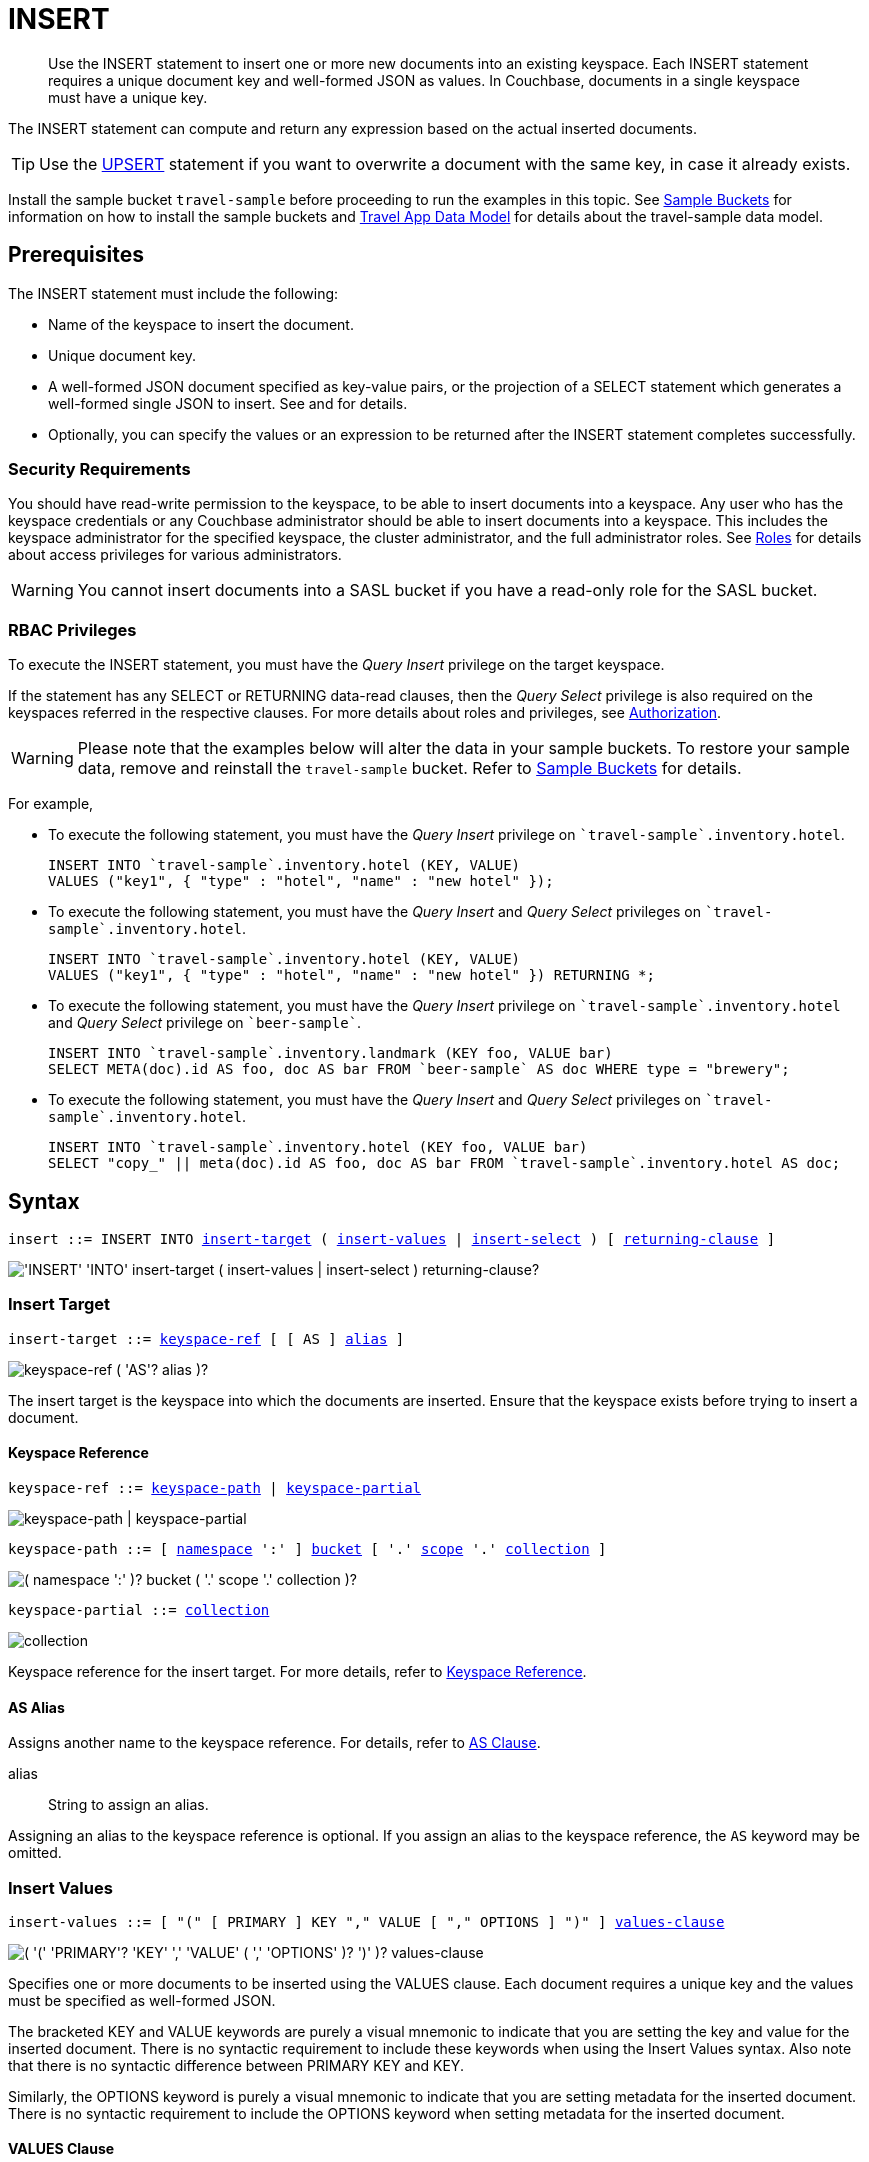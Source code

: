 = INSERT
:description: Use the INSERT statement to insert one or more new documents into an existing keyspace.
:imagesdir: ../../assets/images

:authorization-overview: xref:learn:security/authorization-overview.adoc
:bucket-expiration: xref:learn:data/expiration.adoc
:roles: xref:learn:security/roles.adoc
:install-sample-buckets: xref:manage:manage-settings/install-sample-buckets.adoc
:logical-hierarchy: xref:n1ql-intro/sysinfo.adoc#logical-hierarchy
:paths: xref:n1ql-intro/queriesandresults.adoc#paths
:explain: xref:n1ql-language-reference/explain.adoc
:upsert: xref:n1ql-language-reference/upsert.adoc
:select-syntax: xref:n1ql-language-reference/select-syntax.adoc
:query-monitoring: xref:tools:query-monitoring.adoc
:query-preferences: xref:tools:query-workbench.adoc#query-preferences
:document-expiration: xref:3.0@java-sdk:howtos:kv-operations.adoc#document-expiration
:datamodel: xref:java-sdk:ref:travel-app-data-model.adoc

:metafun: xref:n1ql-language-reference/metafun.adoc
:uuid: {metafun}#uuid
:meta: {metafun}#meta

:from: xref:n1ql-language-reference/from.adoc
:from-keyspace-ref: {from}#from-keyspace-ref
:as-clause: {from}#section_ax5_2nx_1db

:query-settings: xref:settings:query-settings.adoc
:pipeline_batch_req: {query-settings}#pipeline_batch_req
:pipeline-batch-srv: {query-settings}#pipeline-batch-srv
:max_parallelism_req: {query-settings}#max_parallelism_req
:max-parallelism-srv: {query-settings}#max-parallelism-srv

[abstract]
{description}
Each INSERT statement requires a unique document key and well-formed JSON as values.
In Couchbase, documents in a single keyspace must have a unique key.

The INSERT statement can compute and return any expression based on the actual inserted documents.

TIP: Use the {upsert}[UPSERT] statement if you want to overwrite a document with the same key, in case it already exists.

Install the sample bucket `travel-sample` before proceeding to run the examples in this topic.
See {install-sample-buckets}[Sample Buckets] for information on how to install the sample buckets and {datamodel}[Travel App Data Model] for details about the travel-sample data model.

[#insert-prerequisites]
== Prerequisites

The INSERT statement must include the following:

* Name of the keyspace to insert the document.
* Unique document key.
* A well-formed JSON document specified as key-value pairs, or the projection of a SELECT statement which generates a well-formed single JSON to insert.
See and for details.
* Optionally, you can specify the values or an expression to be returned after the INSERT statement completes successfully.

=== Security Requirements

You should have read-write permission to the keyspace, to be able to insert documents into a keyspace.
Any user who has the keyspace credentials or any Couchbase administrator should be able to insert documents into a keyspace.
This includes the keyspace administrator for the specified keyspace, the cluster administrator, and the full administrator roles.
See {roles}[Roles] for details about access privileges for various administrators.

WARNING: You cannot insert documents into a SASL bucket if you have a read-only role for the SASL bucket.

=== RBAC Privileges

To execute the INSERT statement, you must have the _Query Insert_ privilege on the target keyspace.

If the statement has any SELECT or RETURNING data-read clauses, then the _Query Select_ privilege is also required on the keyspaces referred in the respective clauses.
For more details about roles and privileges, see {authorization-overview}[Authorization].

WARNING: Please note that the examples below will alter the data in your sample buckets.
To restore your sample data, remove and reinstall the `travel-sample` bucket.
Refer to xref:manage:manage-settings/install-sample-buckets.adoc[Sample Buckets] for details.

For example,

* To execute the following statement, you must have the _Query Insert_ privilege on `pass:c[`travel-sample`.inventory.hotel]`.
+
[source,n1ql]
----
INSERT INTO `travel-sample`.inventory.hotel (KEY, VALUE)
VALUES ("key1", { "type" : "hotel", "name" : "new hotel" });
----

* To execute the following statement, you must have the _Query Insert_ and _Query Select_ privileges on `pass:c[`travel-sample`.inventory.hotel]`.
+
[source,n1ql]
----
INSERT INTO `travel-sample`.inventory.hotel (KEY, VALUE)
VALUES ("key1", { "type" : "hotel", "name" : "new hotel" }) RETURNING *;
----

* To execute the following statement, you must have the _Query Insert_ privilege on `pass:c[`travel-sample`.inventory.hotel]` and _Query Select_ privilege on `pass:c[`beer-sample`]`.
+
[source,n1ql]
----
INSERT INTO `travel-sample`.inventory.landmark (KEY foo, VALUE bar)
SELECT META(doc).id AS foo, doc AS bar FROM `beer-sample` AS doc WHERE type = "brewery";
----

* To execute the following statement, you must have the _Query Insert_ and _Query Select_ privileges on `pass:c[`travel-sample`.inventory.hotel]`.
+
[source,n1ql]
----
INSERT INTO `travel-sample`.inventory.hotel (KEY foo, VALUE bar)
SELECT "copy_" || meta(doc).id AS foo, doc AS bar FROM `travel-sample`.inventory.hotel AS doc;
----

[#insert-syntax]
== Syntax

[subs="normal"]
----
insert ::= INSERT INTO <<insert-target,insert-target>> ( <<insert-values,insert-values>> | <<insert-select,insert-select>> ) [ <<returning-clause,returning-clause>> ]
----

image::n1ql-language-reference/insert.png["'INSERT' 'INTO' insert-target ( insert-values | insert-select ) returning-clause?"]

[[insert-target]]
=== Insert Target

[subs="normal"]
----
insert-target ::= <<insert-target-ref,keyspace-ref>> [ [ AS ] <<insert-target-alias,alias>> ]
----

image::n1ql-language-reference/merge-source-keyspace.png["keyspace-ref ( 'AS'? alias )?"]

The insert target is the keyspace into which the documents are inserted.
Ensure that the keyspace exists before trying to insert a document.

[[insert-target-ref]]
==== Keyspace Reference

[subs="normal"]
----
keyspace-ref ::= <<keyspace-path>> | <<keyspace-partial>>
----

image::n1ql-language-reference/keyspace-ref.png["keyspace-path | keyspace-partial"]

[#keyspace-path,reftext="keyspace-path",subs="normal"]
----
keyspace-path ::= [ {logical-hierarchy}[namespace] ':' ] {logical-hierarchy}[bucket] [ '.' {logical-hierarchy}[scope] '.' {logical-hierarchy}[collection] ]
----

image::n1ql-language-reference/keyspace-path.png["( namespace ':' )? bucket ( '.' scope '.' collection )?"]

[#keyspace-partial,reftext="keyspace-partial",subs="normal"]
----
keyspace-partial ::= {logical-hierarchy}[collection]
----

image::n1ql-language-reference/keyspace-partial.png["collection"]

Keyspace reference for the insert target.
For more details, refer to {from-keyspace-ref}[Keyspace Reference].

[[insert-target-alias]]
==== AS Alias

Assigns another name to the keyspace reference.
For details, refer to {as-clause}[AS Clause].

alias::
String to assign an alias.

Assigning an alias to the keyspace reference is optional.
If you assign an alias to the keyspace reference, the `AS` keyword may be omitted.

[[insert-values]]
=== Insert Values

[subs="normal"]
----
insert-values ::= [ "(" [ PRIMARY ] KEY "," VALUE [ "," OPTIONS ] ")" ] <<values-clause,values-clause>>
----

image::n1ql-language-reference/insert-values.png["( '(' 'PRIMARY'? 'KEY' ',' 'VALUE' ( ',' 'OPTIONS' )? ')' )? values-clause"]

Specifies one or more documents to be inserted using the VALUES clause.
Each document requires a unique key and the values must be specified as well-formed JSON.

The bracketed KEY and VALUE keywords are purely a visual mnemonic to indicate that you are setting the key and value for the inserted document.
There is no syntactic requirement to include these keywords when using the Insert Values syntax.
Also note that there is no syntactic difference between PRIMARY KEY and KEY.

Similarly, the OPTIONS keyword is purely a visual mnemonic to indicate that you are setting metadata for the inserted document.
There is no syntactic requirement to include the OPTIONS keyword when setting metadata for the inserted document.

[[values-clause]]
==== VALUES Clause

[subs="normal"]
----
values-clause ::= VALUES "(" _key_ "," _value_ [ "," _options_ ] ")" [ "," [ VALUES ] "(" _key_ "," _value_ [ "," _options_ ] ")" ]{asterisk}
----

image::n1ql-language-reference/values-clause.png["'VALUES' '(' key ',' value ( ',' options )? ')' ( ',' 'VALUES'? '(' key ',' value ( ',' options )? ')' )*"]

key::
A string, or an expression resolving to a string, representing the ID of the document to be inserted.
The KEY cannot be MISSING or NULL, and must be unique within the Couchbase keyspace.
It can be a string or an expression that produces a string.

value::
A JSON object or value, or an expression resolving to a JSON object or value, representing the body of the document to be inserted.
(See http://json.org/example.html[^] for examples of well-formed JSON.)
You can insert NULL, empty, or MISSING values.

options::
[Optional] An object representing the metadata to be set for the inserted document.
Only the `expiration` attribute has any effect; any other attributes are ignored.

expiration:::
An integer, or an expression resolving to an integer, representing the {document-expiration}[document expiration] in seconds.
+
If the document expiration is not specified, it defaults to `0`, meaning the document expiration is the same as the {bucket-expiration}[bucket expiration].

[[example-2]]
.Specify a key using an expression
====
You can specify a key using an expression, as shown here.

.Query
[source,n1ql]
----
INSERT INTO `travel-sample`.inventory.airline ( KEY, VALUE )
                    VALUES ( "airline" || TOSTRING(1234),
                    { "callsign": "" } )
                    RETURNING META().id;
----
====

[[example-3]]
.Generate a unique key
====
If you don’t require the document key to be in a specific format, you can use the function {uuid}[UUID()] to generate a unique key, as shown here.

.Query
[source,n1ql]
----
INSERT INTO `travel-sample`.inventory.airline ( KEY, VALUE )
            VALUES ( UUID(),
                    { "callsign": "" } )
RETURNING META().id;
----

Since the document key is auto-generated, you can find the value of the key by specifying META().id in the returning clause.
====

[[example-4]]
.Insert an empty value
====
.Query
[source,n1ql]
----
INSERT INTO `travel-sample`.inventory.airline (KEY, VALUE)
    VALUES ( "airline::432",
              { "callsign": "",
                "country" : "USA",
                "type" : "airline"} )
RETURNING META().id as docid;
----

.Results
[source,json]
----
{
    "requestID": "018a7bc3-c3d2-42fb-a383-0d98d1609337",
    "signature": {
        "docid": "json"
    },
    "results": [
    {
        "docid": "airline::432"
    }
    ],
    "status": "success",
    "metrics": {
        "elapsedTime": "4.8844ms",
        "executionTime": "4.7142ms",
        "resultCount": 1,
        "resultSize": 39,
        "serviceLoad": 4,
        "mutationCount": 1
    }
}
----
====

[[example-5]]
.Insert a NULL value
====
.Query
[source,n1ql]
----
INSERT INTO `travel-sample`.inventory.airline (KEY, VALUE)
    VALUES ( "airline::1432",
            { "callsign": NULL,
              "country" : "USA",
              "type" : "airline"} )
RETURNING *;
----

.Results
[source,json]
----
[
  {
    "airline": {
      "callsign": null,
      "country": "USA",
      "type": "airline"
    }
  }
]
----
====

[[example-6]]
.Insert a MISSING value
====
.Query
[source,n1ql]
----
INSERT INTO `travel-sample`.inventory.airline (KEY, VALUE)
    VALUES ( "airline::142",
            { "callsign": MISSING,
              "country" : "USA",
              "type" : "airline"} )
RETURNING *;
----

.Results
[source,json]
----
[
  {
    "airline": {
      "country": "USA",
      "type": "airline"
    }
  }
]
----
====

[[example-7]]
.Insert a NULL JSON document
====
.Query
[source,n1ql]
----
INSERT INTO `travel-sample`.inventory.hotel (KEY, VALUE)
    VALUES ( "1021",
              { } )
              RETURNING *;
----
====

[[example-7a]]
.Insert a document with expiration
====
Insert a document into the `airline` keyspace using an expiration of 5 days.

.Query
[source,n1ql]
----
INSERT INTO `travel-sample`.inventory.airline (KEY, VALUE, OPTIONS)
    VALUES ( "airline::ttl",
             { "callsign": "Temporary",
               "country" : "USA",
               "type" : "airline" },
             { "expiration": 5*24*60*60 } );
----
====

For more examples illustrating the variations of the values-clause, see <<insert-examples>>.

[[insert-select]]
=== Insert Select

[subs="normal"]
----
insert-select ::= "(" [ PRIMARY ] KEY _key_ [ "," VALUE _value_ ] [ "," OPTIONS _options_ ] ")" <<select-statement,select>>
----

image::n1ql-language-reference/insert-select.png["'(' 'PRIMARY'? 'KEY' key ( ',' 'VALUE' value )? ( ',' 'OPTIONS' options )? ')' select"]

Use the projection of a SELECT statement which generates well-formed JSON to insert.

key::
A string, or an expression resolving to a string, representing the ID of the document to be inserted.
If the project of a SELECT statement generates multiple JSON documents, then your INSERT statement must handle the generation of unique keys for each of the documents.

value::
[Optional] An object, or an expression resolving to an object, representing the body of the document to be inserted.
This may be an alias assigned by the SELECT statement.
If the VALUE is omitted, the entire JSON document generated by the SELECT statement is inserted.

options::
[Optional] An object representing the metadata to be set for the inserted document.
Only the `expiration` attribute has any effect; any other attributes are ignored.

expiration:::
An integer, or an expression resolving to an integer, representing the {document-expiration}[document expiration] in seconds.
+
If the document expiration is not specified, it defaults to `0`, meaning the document expiration is the same as the {bucket-expiration}[bucket expiration].

[[select-statement]]
==== SELECT Statement

SELECT statements let you retrieve data from specified keyspaces.
For details, see {select-syntax}[SELECT Syntax].

[[example-8]]
.Insert with SELECT
====
Query the `airport` keyspace for documents with `airportname` "Heathrow", and then insert the projection (1 document) into the `airport` keyspace using a unique key generated using `UUID()`.

.Query
[source,n1ql]
----
INSERT INTO `travel-sample`.inventory.airport (KEY UUID(), VALUE _airport)
    SELECT _airport FROM `travel-sample`.inventory.airport _airport
    WHERE airportname = "Heathrow"
RETURNING *;
----

.Results
[source,json]
----
[
  {
    "airport": {
      "airportname": "Heathrow",
      "city": "London",
      "country": "United Kingdom",
      "faa": "LHR",
      "geo": {
        "alt": 83,
        "lat": 51.4775,
        "lon": -0.461389
      },
      "icao": "EGLL",
      "id": 507,
      "type": "airport",
      "tz": "Europe/London"
    }
  }
]
----
====

[[example-8a]]
.Insert with SELECT and set expiration
====
Query the `airport` keyspace for documents with `airportname` "Heathrow", and then insert the projection into the `airport` keyspace using a unique key and an expiration of 2 hours.

.Query
[source,n1ql]
----
INSERT INTO `travel-sample`.inventory.airport (KEY UUID(), VALUE doc, OPTIONS {"expiration": 2*60*60})
    SELECT a AS doc FROM `travel-sample`.inventory.airport a
      WHERE airportname = "Heathrow";
----
====

[[example-8b]]
.Insert with SELECT and preserve expiration
====
If you want to copy the expiration of an existing document to the inserted document, you can use a {meta}[META().expiration] expression in the SELECT statement, as shown here.

.Query
[source,n1ql]
----
INSERT INTO `travel-sample`.inventory.airport (KEY UUID(), VALUE doc, OPTIONS {"expiration": ttl})
    SELECT META(a).expiration AS ttl, a AS doc FROM `travel-sample`.inventory.airport a
      WHERE airportname = "Heathrow";
----
====

See <<Example_15_copy_bucket>> to use the INSERT statement to copy one keyspace's data to another keyspace.

[[returning-clause]]
=== RETURNING Clause

[subs="normal"]
----
returning-clause ::= RETURNING ( <<result-expr,result-expr>> [ "," <<result-expr,result-expr>> ]{asterisk} | ( RAW | ELEMENT | VALUE ) expr )
----

image::n1ql-language-reference/returning-clause.png["'RETURNING' ( result-expr ( ',' result-expr )* | ( 'RAW' | 'ELEMENT' | 'VALUE' ) expr )"]

Specifies the fields that must be returned as part of the results object.

[[result-expr]]
==== Result Expression

[subs="normal"]
----
result-expr ::= ( [ {paths}[path] "." ] "*" | expr [ [ AS ] alias ] )
----

image::n1ql-language-reference/result-expr.png["( path '.' )? '*' | expr ( 'AS'? alias )?"]

Specifies an expression on the inserted documents, that will be returned as output.
Use `*` to return all the fields in all the documents that were inserted.

[[example-9]]
.Return the document ID and country
====
.Query
[source,n1ql]
----
INSERT INTO `travel-sample`.inventory.airline (KEY, VALUE)
    VALUES ( "airline_24444",
            { "callsign": "USA-AIR",
              "country" : "USA",
              "type" : "airline"})
RETURNING META().id as docid, country;
----

.Results
[source,json]
----
[
  {
    "country": "USA",
    "docid": "airline_24444"
  }
]
----
====

[[example-10]]
.Return the document ID and an expression
====
Use the `UUID()` function to generate the key and show the usage of the `RETURNING` clause to retrieve the generated document key and the last element of the `callsign` array with an expression.

.Query
[source,n1ql]
----
INSERT INTO `travel-sample`.inventory.airline (KEY, VALUE)
    VALUES ( UUID(),
            { "callsign": [ "USA-AIR", "America-AIR" ],
              "country" : "USA",
              "type" : "airline"} )
RETURNING META().id as docid, callsign[ARRAY_LENGTH(callsign)-1];
----

.Results
[source,json]
----
[
  {
    "$1": "America-AIR",
    "docid": "6af57793-65d2-4cc3-beea-5d713c7f3c29"
  }
]
----
====

== Result

The INSERT statement returns the requestID, the signature, results including the keyspace and JSON document inserted, status of the query, and metrics.

* [.out]`requestID`: Request ID of the statement generated by the server.
* [.out]`signature`: Signature of the fields specified in the returning clause.
* [.out]`results`: If the query specified the returning clause, then results contains one or more fields as specified in the returning clause.
If not, returns an empty results array.
* [.out]`errors`: Returns the error codes and messages if the statement fails with errors.
Returned only when the statement fails with errors.
Errors can also include timeouts.
* [.out]`status`: Status of the statement - "[.out]``successful``" or "[.out]``errors``".
* [.out]`metrics`: Provides metrics for the statement such as [.out]`elapsedTime`, [.out]`executionTime`, [.out]`resultCount`, [.out]`resultSize`, and [.out]`mutationCount`.
For more information, see <<insert-metrics>>.

[#insert-metrics]
=== Metrics

The INSERT statement returns the following metrics along with the results and status:

* [.out]`elapsedTime`: Total elapsed time for the statement.
* [.out]`executionTime`: Time taken by Couchbase Server to execute the statement.
This value is independent of network latency, platform code execution time, and so on.
* [.out]`resultCount`: Total number of results returned by the statement.
In case of `INSERT` without a `RETURNING` clause, the value is `0`.
* [.out]`resultSize`: Total number of results that satisfy the query.
* [.out]`mutationCount`: Specifies the number of documents that were inserted by the `INSERT` statement.

[#insert-monitoring]
=== Monitoring

You can use the query monitoring API to gather diagnostic information.
For example, if you are performing a bulk insert using a `SELECT` statement, you can use the query monitoring API to get the number of documents being inserted.
Check [.api]`system:active_requests` catalog for more information on monitoring active queries.
For more information, see {query-monitoring}[Query Monitoring].

You can also take a look at the keyspace metrics from the Web Console.
To do so, go to the Data Buckets tab and click the bucket that you want to monitor.
In the General Bucket Analytics screen, scroll to the Query section to gather information such as requests/sec, selects/sec and so on.

[#insert-restrictions]
== Restrictions

When inserting documents into a specified keyspace, keep in mind the following restrictions which would help avoid errors during execution.

* The keyspace must exist.
The INSERT statement returns an error if the keyspace does not exist.
* Do not insert a document with a duplicate key.
If you are inserting multiple documents, the statement aborts at the first error encountered.
* Timeouts can affect the completion of an INSERT statement, especially when performing bulk inserts.
Ensure that the timeout is set to a reasonable value that allows the bulk insert operation to complete.
+
To set the indexer timeout, use the following command:
+
----
curl <host>:9102/settings -u <username>:<password> -d  '{"indexer.settings.scan_timeout": <some integer>}'
----
+
For example,
+
[source,console]
 $ curl localhost:9102/settings -u Administrator:password -d  '{"indexer.settings.scan_timeout": 1200}'
+
Use the following command to retrieve the indexer settings:
+
----
curl -X GET http://localhost:9102/settings -u Administrator:password
----

* When inserting multiple documents, no cleanup or rollback is done for the already inserted documents if the INSERT operations hits an error.
This means, when you are inserting 10 documents, if the INSERT operation fails when inserting the 6th document, the operator quits and exits.
It does not rollback the first five documents that were inserted.
Nor does it ignore the failure and continue to insert the remaining documents.

[#insert-performance]
== Performance and Best Practices

When a single INSERT statement is executed, N1QL prepares the statement, scans the values and then inserts the document.
When inserting a large number of  documents, you can improve the performance of the INSERT statement by using one of the following techniques:

* Batching the documents to perform bulk inserts, which decreases the latency and increases the throughput.
The INSERT statement sends documents to the data node in batches, with a default batch size of 16.
You can configure this value using the {pipeline_batch_req}[pipeline_batch] request-level parameter, or the {pipeline-batch-srv}[pipeline-batch] service-level setting.
Note that the maximum batch size is (2^32 -1) and specifying a value higher than the maximum batch size may increase the memory consumption.
The following example command sets the pipeline-batch size to 32 instead of the default 16:
+
[source,console]
----
curl -v -X POST http://127.0.0.1:8093/admin/settings  -d '{ "debug":true, "pipeline-batch": 32 }' -u Administrator:password
----

* Use the {max_parallelism_req}[max_parallelism] request-level parameter, or the {max-parallelism-srv}[max-parallelism] service-level setting when inserting multiple documents.
* When performing bulk inserts, use prepared statements or multiple values.
* When new documents are inserted, the indexes are updated.
When a large number of documents are inserted, this may affect the performance of the cluster.

[#insert-examples]
== Examples

[[example-1]]
.Overview
====
The following statement inserts a single JSON document into the `airline` keyspace with key "k001".
The returning clause specifies the function `META().id` to return the key of the inserted document (metadata), and the wildcard (*) to return the inserted document.

.Query
[source,n1ql]
----
INSERT INTO `travel-sample`.inventory.airline ( KEY, VALUE )
  VALUES
  (
    "k001",
    { "id": "01", "type": "airline"}
  )
RETURNING META().id as docid, *;
----

.Results
[source,json]
----
{
    "requestID": "df5846b1-1044-4b1f-ae8a-979be25282d1",
    "signature": {
        "*": "*",
        "docid": "json"
    },
    "results": [
    {
        "airline": {
            "id": "01",
            "type": "airline"
        },
        "docid": "k001"
    }
    ],
    "status": "success",
    "metrics": {
        "elapsedTime": "6.916ms",
        "executionTime": "6.6224ms",
        "resultCount": 1,
        "resultSize": 117,
        "serviceLoad": 4,
        "mutationCount": 1
    }
}
----
====

The simplest use case of an INSERT statement is to insert a single document into the keyspace.

[[example-11]]
.Inserting a Single Document
====
Insert a new document with `key` "1025" into the `airline` keyspace.

.Query
[source,n1ql]
----
INSERT INTO `travel-sample`.inventory.airline (KEY,VALUE)
  VALUES ( "1025",
            {     "callsign": "MY-AIR",
                  "country": "United States",
                  "iata": "Z1",
                  "icao": "AQZ",
                  "id": "1011",
                  "name": "80-My Air",
                  "type": "airline"
            } )
RETURNING *;
----

.Results
[source,json]
----
{
    "requestID": "c3bd0276-5d7d-425f-98f9-b333b9ae4302",
    "signature": {
        "*": "*"
    },
    "results": [
    {
        "airline": {
            "callsign": "MY-AIR",
            "country": "United States",
            "iata": "Z1",
            "icao": "AQZ",
            "id": "1011",
            "name": "80-My Air",
            "type": "airline"
        }
    }
    ],
    "status": "success",
    "metrics": {
        "elapsedTime": "5.9133ms",
        "executionTime": "5.6264ms",
        "resultCount": 1,
        "resultSize": 254,
        "serviceLoad": 4,
        "mutationCount": 1
    }
}
----
====

You can batch insert multiple documents using multiple VALUES clauses.
The VALUES keyword itself is optional in the second and later iterations of the clause.

[[example-12]]
.Performing Bulk Inserts
====
Insert two documents with `key` "airline_4444" and "airline_4445" into the `airline` keyspace:

.Query
[source,n1ql]
----
INSERT INTO `travel-sample`.inventory.airline (KEY,VALUE)
VALUES ( "airline_4444",
    { "callsign": "MY-AIR",
      "country": "United States",
      "iata": "Z1",
      "icao": "AQZ",
      "name": "80-My Air",
      "id": "4444",
      "type": "airline"} ),
VALUES ( "airline_4445",
    { "callsign": "AIR-X",
      "country": "United States",
      "iata": "X1",
      "icao": "ARX",
      "name": "10-AirX",
      "id": "4445",
      "type": "airline"} )
RETURNING *;
----

.Results
[source,json]
----
{
    "requestID": "2fabc03a-ea9b-49fd-a044-6ef667381311",
    "signature": {
        "*": "*"
    },
    "results": [
    {
        "airline": {
            "callsign": "MY-AIR",
            "country": "United States",
            "iata": "Z1",
            "icao": "AQZ",
            "id": "4444",
            "name": "80-My Air",
            "type": "airline"
        }
    },
    {
        "airline": {
            "callsign": "AIR-X",
            "country": "United States",
            "iata": "X1",
            "icao": "ARX",
            "id": "4445",
            "name": "10-AirX",
            "type": "airline"
        }
    }
    ],
    "status": "success",
    "metrics": {
        "elapsedTime": "5.7617ms",
        "executionTime": "5.4635ms",
        "resultCount": 2,
        "resultSize": 505,
        "serviceLoad": 4,
        "mutationCount": 2
    }
}
----
====

Instead of providing actual values, you can specify the data to be inserted using the SELECT statement which selects the data from an existing keyspace.

[[example-13]]
.Inserting Values using SELECT
====
Query the `airport` keyspace for documents where the `airportname` is "Heathrow".
Then insert the result of the select statement (a well-formed JSON document) into the `airport` keyspace with a key generated using the `UUID()` function.

.Query
[source,n1ql]
----
INSERT INTO `travel-sample`.inventory.airport (KEY UUID(), VALUE airport)
    SELECT airport FROM `travel-sample`.inventory.airport
      WHERE airportname = "Heathrow";
----

.Results
[source,json]
----
{
    "requestID": "91dd03d8-411c-463d-b58f-474836b0a643",
    "signature": null,
    "results": [
    ],
    "status": "success",
    "metrics": {
        "elapsedTime": "51.5194ms",
        "executionTime": "44.56ms",
        "resultCount": 0,
        "resultSize": 0,
        "serviceLoad": 4,
        "mutationCount": 1
    }
}
----
====

[[example-14]]
.Inserting Values Using a Combination Key, Generated Using the Project and Functions/Operators
====
Generate a document key as a combination of the projection and some function, such as `<countryname>::<system-clock>`.
The SELECT statement retrieves the country name "k1" and concatenates it with a delimiter "::" and the system clock function using the string `concat` operator "[.code]``||``".

.Query
[source,n1ql]
----
INSERT INTO `travel-sample`.inventory.airport (KEY k1||"::"||clock_str(), value t)
    SELECT DISTINCT t.country AS k1,t
      FROM `travel-sample`.inventory.airport t
      LIMIT 5
RETURNING META().id as docid, *;
----

The result shows the META().id generated as a result of this concatenation (highlighted below).

.Results
[source,json]
----
[
  {
    "airport": {
      "airportname": "Calais Dunkerque",
      "city": "Calais",
      "country": "France",
      "faa": "CQF",
      "geo": {
        "alt": 12,
        "lat": 50.962097,
        "lon": 1.954764
      },
      "icao": "LFAC",
      "id": 1254,
      "type": "airport",
      "tz": "Europe/Paris"
    },
    "docid": "France::2021-02-09T13:53:28.445Z"
  }
]
----
====

[[Example_15_copy_bucket]]
.Using Insert to Copy Keyspace Data to Another Keyspace
====
Use the INSERT statement to create a copy of `keyspace_1` under the new name `keyspace_2`.

.Query
[source,n1ql]
----
INSERT INTO keyspace_2(key _k, value _v)
    SELECT META().id _k, _v
      FROM keyspace_1 _v;
----
====

Sub-queries can be used with INSERT in the insert-select form of the statement.
The `SELECT` part can be any sophisticated query in itself.

[[example-16]]
.Inserting Values Using Subqueries
====
Insert a new `type` in documents from all hotels in the cities that have landmarks.

.Query
[source,n1ql]
----
INSERT INTO `travel-sample`.inventory.hotel (KEY UUID()) -- <3>
    SELECT x.name, x.city, "landmark_hotels" AS type -- <2>
      FROM `travel-sample`.inventory.hotel x
      WHERE x.city WITHIN
        ( SELECT DISTINCT t.city -- <1>
            FROM `travel-sample`.inventory.landmark t)
      LIMIT 4
RETURNING *;
----

<1> The inner most `SELECT` finds all cities that have landmarks.
<2> The outer `SELECT` finds the hotels that are in the cities selected by the inner query in Step 1.
It also adds a new `type` attribute with the value "landmark_hotels" to the projected result.
For brevity, we `SELECT` only 4 documents.
<3> Finally, the `INSERT` statement inserts the result of Step 2 with `UUID()` generated keys.

.Results
[source,json]
----
[
  {
    "hotel": {
      "city": "Aberdeenshire",
      "name": "Castle Hotel",
      "type": "landmark_hotels"
    }
  },
  {
    "hotel": {
      "city": "Aberdeenshire",
      "name": "Two Bears Cottage",
      "type": "landmark_hotels"
    }
  },
  {
    "hotel": {
      "city": "Agoura Hills",
      "name": "Malibu Creek Campground",
      "type": "landmark_hotels"
    }
  },
  {
    "hotel": {
      "city": "Altrincham",
      "name": "Cresta Court Hotel",
      "type": "landmark_hotels"
    }
  }
]
----
====

[[example-17]]
.Inserting Values Using Functions
====
Set the parameter `$faa_code` using the cbq prompt, or the {query-preferences}[Run-Time Preferences] in the Query Workbench.

.Parameters
[source,console]
----
cbq> \set -$faa_code "blr" ;
----

.Query
[source,n1ql]
----
INSERT INTO `travel-sample`.inventory.airport (KEY, VALUE)
      VALUES ("airport_" || UUID(), -- <1><2>
             { "type" : "airport",
               "tz" : "India Standard Time",
               "country" : "India",
               "faa" : UPPER($faa_code)} ) -- <3>
RETURNING *;
----
The query uses multiple functions during the INSERT:

<1> `UUID()` function to generate unique key for the document being inserted.
<2> The string concatenation operator `||` to join "airport_" and the `UUID`.
<3> `UPPER` string function to insert only uppercase values of the `FAA` code.

.Results
[source,json]
----
{
    "requestID": "4fea5296-c9f4-4fd3-be78-95e5a04531eb",
    "signature": {
        "*": "*"
    },
    "results": [
    {
        "airport": {
            "country": "India",
            "faa": "BLR",
            "type": "airport",
            "tz": "India Standard Time"
        }
    }
    ],
    "status": "success",
    "metrics": {
        "elapsedTime": "7.7853ms",
        "executionTime": "7.6472ms",
        "resultCount": 1,
        "resultSize": 167,
        "serviceLoad": 4,
        "mutationCount": 1
    }
}
----
====

[[example-18]]
.Inserting Values Using Prepared Statements
====
Prepare an `INSERT` statement and execute it by passing parameters.
The `INSERT` statement has some of the attribute values preset while it takes the document `key` and airport `faa_code` as parameters.

. Prepare the `INSERT` statement.
+
.Query
[source,n1ql]
----
PREPARE ins_india FROM
      INSERT INTO `travel-sample`.inventory.airport (KEY, VALUE)
        VALUES ( $key,
                { "type" : "airport",
                  "tz" : "India Standard Time",
                  "country" : "India",
                  "faa" : $faa_code} )
RETURNING *;
----

. [[step-2,Step 2]]Execute the prepared statement using the cbq shell or the Query Workbench.
To execute using the REST API, skip to <<step-3>>.

 .. Set the parameters `$key` and `$faa_code` using the cbq prompt, or the {query-preferences}[Run-Time Preferences] in the Query Workbench.
These values will be passed as parameters when executing the prepared statement `ins_india`.
+
.Parameters
[source,console]
----
cbq> \set -$key "airport_10001" ;
cbq> \set -$faa_code "DEL" ;
----

 .. Execute the prepared statement `ins_india`.
+
.Query
[source,n1ql]
----
EXECUTE ins_india;
----
+
.Results
[source,json]
----
[
  {
    "airport": {
      "country": "India",
      "faa": "DEL",
      "type": "airport",
      "tz": "India Standard Time"
    }
  }
]
----

. [[step-3,Step 3]]Execute the prepared statement using REST API.
To execute using the cbq shell or the Query Workbench, go to <<step-2>>.

 .. Insert another airport by passing `$key` and `$faa_code` as REST parameters.
+
.Query
[source,console]
----
$ curl -v http://localhost:8093/query/service -u Administrator:password -d 'prepared="ins_india"&$key="airport_10002"&$faa_code="BLR"'
----
+
.Results
[source,json]
----
{
   "requestID":"55ff7e8a-7410-470f-ab83-c464f9d0092d",
   "signature":{
      "*":"*"
   },
   "results":[
      {
         "airport":{
            "country":"India",
            "faa":"BLR",
            "type":"airport",
            "tz":"India Standard Time"
         }
      }
   ],
   "status":"success",
   "metrics":{
      "elapsedTime":"22.6797ms",
      "executionTime":"17.0216ms",
      "resultCount":1,
      "resultSize":87,
      "serviceLoad":4,
      "mutationCount":1
   }
}
----
====

[#insert-explain-plan]
== Explain Plan

To understand how the INSERT statement is executed by N1QL, let us take a look at two examples.
For detailed explanation about the EXPLAIN plan, see the {explain}[EXPLAIN] statement.

[[example-19]]
.Simple INSERT Statement Using KEY VALUE Pairs to Insert Two Documents
====
.Query
[source,n1ql]
----
EXPLAIN INSERT INTO `travel-sample`.inventory.airline (KEY,VALUE)
VALUES ( "1025",
          { "callsign": "SKY-AIR",
            "country": "United States",
            "id": "1025",
            "type": "airline"
          } ),
VALUES ( "1026",
          { "callsign": "F1-AIR",
            "country": "United States",
            "id": "1014"
          } )
RETURNING *;
----

.Results
[source,json]
----
{
    "requestID": "5d1797cb-a7df-409d-b924-130ba0cc597a",
    "signature": "json",
    "results": [
    {
        "plan": {
            "#operator": "Sequence",
            "~children": [
                {
                    "#operator": "ValueScan",
                    "cardinality": 2,
                    "cost": 0.032,
                    "values": "[[\"1025\", {\"callsign\": \"SKY-AIR\", \"country\": \"United States\", \"id\": \"1025\", \"type\": \"airline\"}], [\"1026\", {\"callsign\": \"F1-AIR\", \"country\": \"United States\", \"id\": \"1014\"}]]"
                },
                {
                    "#operator": "Parallel",
                    "maxParallelism": 1,
                    "~child": {
                        "#operator": "Sequence",
                        "~children": [
                            {
                                "#operator": "SendInsert",
                                "alias": "airline",
                                "bucket": "travel-sample",
                                "keyspace": "airline",
                                "namespace": "default",
                                "scope": "inventory"
                            },
                            {
                                "#operator": "InitialProject",
                                "result_terms": [
                                    {
                                        "expr": "self",
                                        "star": true
                                    }
                                ]
                            }
                        ]
                    }
                }
            ]
        },
        "text": "INSERT INTO `travel-sample`.inventory.airline (KEY,VALUE) VALUES ( \"1025\", { \"callsign\": \"SKY-AIR\", \"country\": \"United States\", \"id\": \"1025\", \"type\": \"airline\" } ), VALUES ( \"1026\", { \"callsign\": \"F1-AIR\", \"country\": \"United States\", \"id\": \"1014\" } ) RETURNING *;"
    }
    ],
    "status": "success",
    "metrics": {
        "elapsedTime": "6.5577ms",
        "executionTime": "6.2773ms",
        "resultCount": 1,
        "resultSize": 1898,
        "serviceLoad": 4
    }
}
----
The query engine first scans the input values shown by the operator `ValueScan` to obtain the input values, and then it inserts the documents into the specified keyspace (shown by the operator `SendInsert`).
====

[[example-20]]
.INSERT Statement Using the Projection of a Select Statement to Generate Values
====
.Query
[source,n1ql]
----
EXPLAIN INSERT INTO `travel-sample`.inventory.airport (key UUID(), value airport)
    SELECT airport FROM `travel-sample`.inventory.airport
      WHERE airportname = "Heathrow";
----

.Results
[source,json]
----
[
  {
    "plan": {
      "#operator": "Sequence",
      "~children": [
        {
          "#operator": "Sequence",
          "~children": [
            {
              "#operator": "IndexScan3", // <1>
              "bucket": "travel-sample",
              "index": "def_inventory_airport_airportname",
              "index_id": "14b05d2b21bd6eee",
              "index_projection": {
                "primary_key": true
              },
              "keyspace": "airport",
              "namespace": "default",
              "scope": "inventory",
              "spans": [
                {
                  "exact": true,
                  "range": [
                    {
                      "high": "\"Heathrow\"",
                      "inclusion": 3,
                      "low": "\"Heathrow\""
                    }
                  ]
                }
              ],
              "using": "gsi"
            },
            {
              "#operator": "Fetch", // <2>
              "bucket": "travel-sample",
              "keyspace": "airport",
              "namespace": "default",
              "scope": "inventory"
            },
            {
              "#operator": "Parallel",
              "~child": {
                "#operator": "Sequence",
                "~children": [
                  {
                    "#operator": "Filter", // <3>
                    "condition": "((`airport`.`airportname`) = \"Heathrow\")"
                  },
                  {
                    "#operator": "InitialProject",
                    "result_terms": [
                      {
                        "expr": "`airport`"
                      }
                    ]
                  }
                ]
              }
            }
          ]
        },
        {
          "#operator": "Parallel",
          "~child": {
            "#operator": "Sequence",
            "~children": [
              {
                "#operator": "SendInsert", // <4>
                "alias": "airport",
                "bucket": "travel-sample",
                "key": "uuid()",
                "keyspace": "airport",
                "namespace": "default",
                "scope": "inventory",
                "value": "`airport`"
              },
              {
                "#operator": "Discard"
              }
            ]
          }
        }
      ]
    },
    "text": "INSERT INTO `travel-sample`.inventory.airport (key UUID(), value airport)\n    SELECT airport FROM `travel-sample`.inventory.airport\n      WHERE airportname = \"Heathrow\";"
  }
]
----

The Query Engine first executes the `SELECT` statement and then uses the projection to insert into the `travel-sample`.inventory.airport keyspace, performing the operations in the order listed:

<1> An `IndexScan` to search for documents using the `def_inventory_airport_airportname` index.
<2> A `Fetch` for the document in the `airport` keyspace.
<3> A `Filter` for documents with `airportname="Heathrow"`.
<4> An `Insert` of the value along with the auto-generated key into the `airport` keyspace.
====
